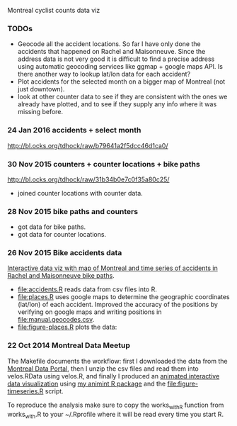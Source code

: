 Montreal cyclist counts data viz

*** TODOs

- Geocode all the accident locations. So far I have only done the
  accidents that happened on Rachel and Maisonneuve. Since the address
  data is not very good it is difficult to find a precise address
  using automatic geocoding services like ggmap + google maps API. Is
  there another way to lookup lat/lon data for each accident?
- Plot accidents for the selected month on a bigger map of Montreal
  (not just downtown).
- look at other counter data to see if they are consistent with the
  ones we already have plotted, and to see if they supply any info
  where it was missing before.

*** 24 Jan 2016 accidents + select month

http://bl.ocks.org/tdhock/raw/b79641a2f5dcc46d1ca0/

*** 30 Nov 2015 counters + counter locations + bike paths 

[[http://bl.ocks.org/tdhock/raw/31b34b0e7c0f35a80c25/]]
- joined counter locations with counter data.

*** 28 Nov 2015 bike paths and counters

[[file:figure-bike-paths.png]]
- got data for bike paths.
- got data for counter locations.

*** 26 Nov 2015 Bike accidents data

[[http://bl.ocks.org/tdhock/raw/7506ad86b9df6cf1ec8b/][Interactive data viz with map of Montreal and time series of accidents
in Rachel and Maisonneuve bike paths]].

- [[file:accidents.R]] reads data from csv files into R.
- [[file:places.R]] uses google maps to determine the geographic
  coordinates (lat/lon) of each accident. Improved the accuracy of the
  positions by verifying on google maps and writing positions in
  [[file:manual.geocodes.csv]].
- [[file:figure-places.R]] plots the data:

[[file:figure-places-prefix.png]]

[[file:figure-places-timeSeries-facets.png]]

[[file:figure-places-timeSeries-facets-people.png]]

*** 22 Oct 2014 Montreal Data Meetup

The Makefile documents the workflow:
first I downloaded the data from the
[[http://donnees.ville.montreal.qc.ca/][Montreal Data Portal]],
then I unzip the csv files and read them into velos.RData using velos.R,
and finally I produced an
[[http://bl.ocks.org/tdhock/raw/ccd2c65933631f454c09/][animated interactive data visualization]]
using
[[https://github.com/tdhock/animint/wiki/Gallery][my animint R package]]
and the [[file:figure-timeseries.R]] script.

To reproduce the analysis make sure to copy the works_with_R function from works_with.R
to your ~/.Rprofile where it will be read every time you start R.
